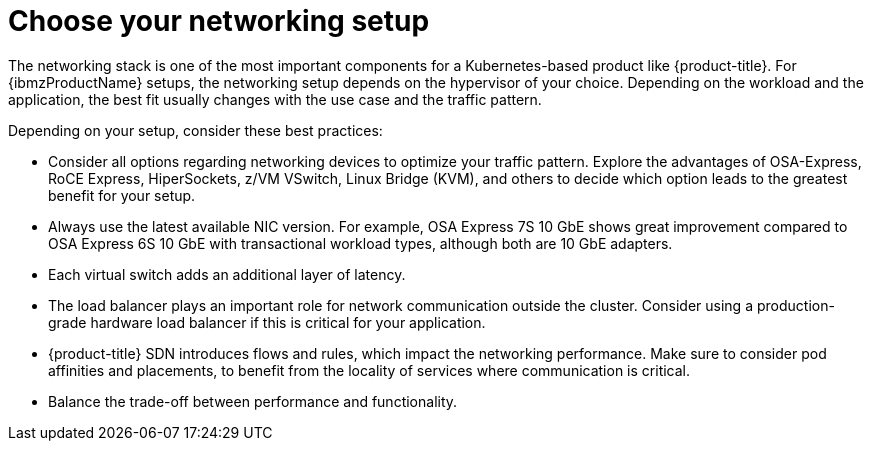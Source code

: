// Module included in the following assemblies:
//
// * scalability_and_performance/ibm-z-recommended-host-practices.adoc

:_mod-docs-content-type: CONCEPT
[id="ibm-z-choose-networking-setup_{context}"]
= Choose your networking setup

The networking stack is one of the most important components for a Kubernetes-based product like {product-title}. For {ibmzProductName} setups, the networking setup depends on the hypervisor of your choice. Depending on the workload and the application, the best fit usually changes with the use case and the traffic pattern.

Depending on your setup, consider these best practices:

* Consider all options regarding networking devices to optimize your traffic pattern. Explore the advantages of OSA-Express, RoCE Express, HiperSockets, z/VM VSwitch, Linux Bridge (KVM), and others to decide which option leads to the greatest benefit for your setup.
* Always use the latest available NIC version. For example, OSA Express 7S 10 GbE shows great improvement compared to OSA Express 6S 10 GbE with transactional workload types, although both are 10 GbE adapters.
* Each virtual switch adds an additional layer of latency.
* The load balancer plays an important role for network communication outside the cluster. Consider using a production-grade hardware load balancer if this is critical for your application.
* {product-title} SDN introduces flows and rules, which impact the networking performance. Make sure to consider pod affinities and placements, to benefit from the locality of services where communication is critical.
* Balance the trade-off between performance and functionality.
